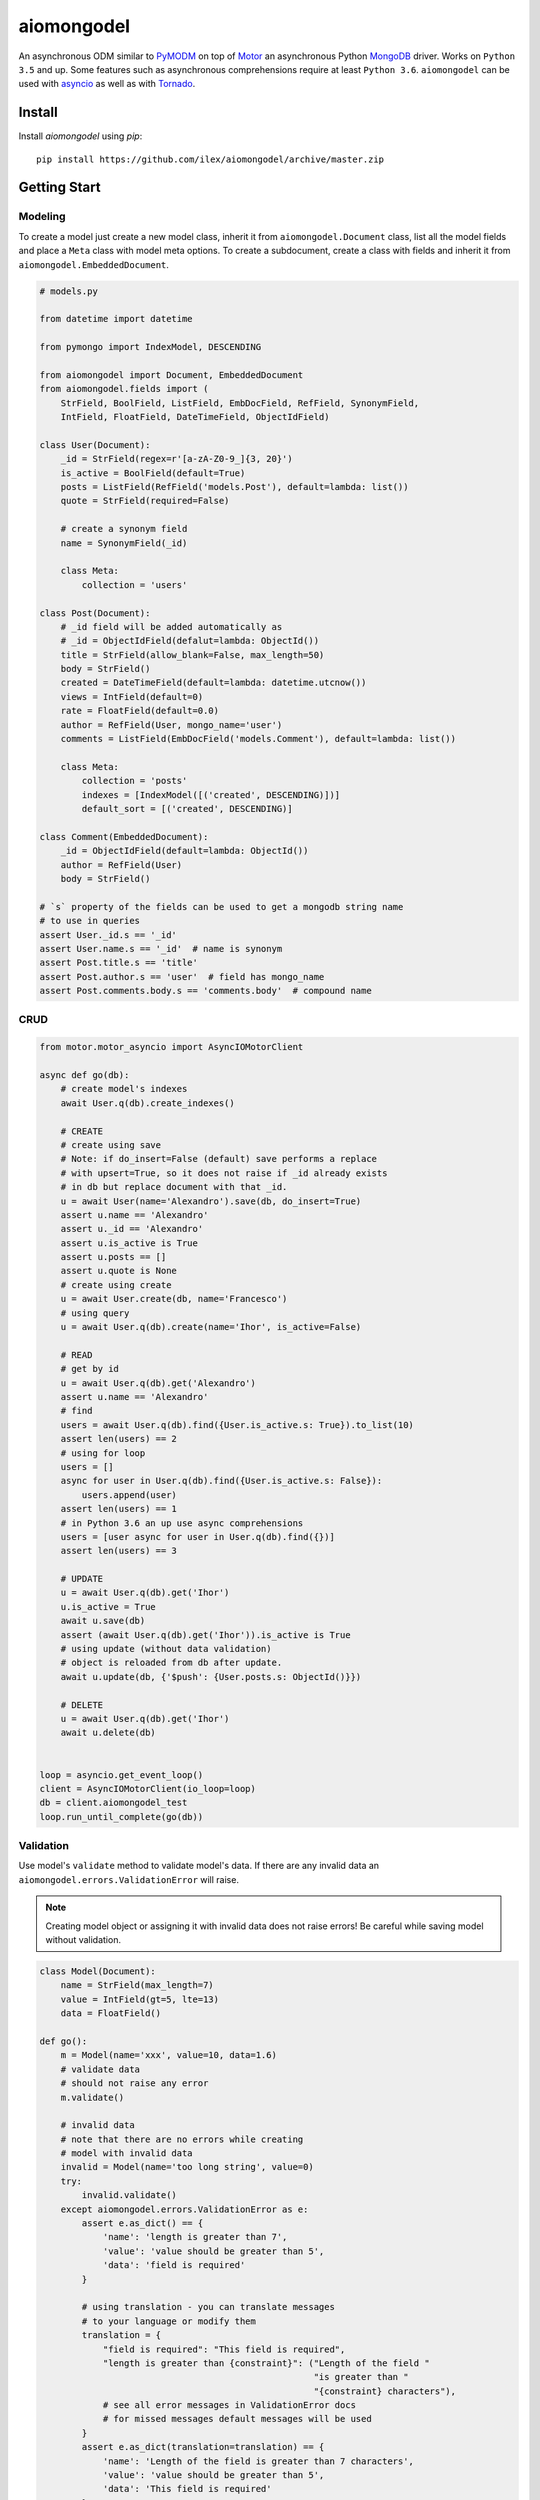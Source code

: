 ===========
aiomongodel
===========

An asynchronous ODM similar to `PyMODM`_ on top of `Motor`_ an asynchronous 
Python `MongoDB`_ driver. Works on ``Python 3.5`` and up. Some features
such as asynchronous comprehensions require at least ``Python 3.6``. ``aiomongodel``
can be used with `asyncio`_ as well as with `Tornado`_.

.. _PyMODM: http://pymodm.readthedocs.io/en/stable
.. _Motor: https://pypi.python.org/pypi/motor
.. _MongoDB: https://www.mongodb.com/
.. _asyncio: https://docs.python.org/3/library/asyncio.html
.. _Tornado: https://pypi.python.org/pypi/tornado

Install
=======

Install `aiomongodel` using `pip`::

    pip install https://github.com/ilex/aiomongodel/archive/master.zip

Getting Start
=============

Modeling
--------

To create a model just create a new model class, inherit it from 
``aiomongodel.Document`` class, list all the model fields and place 
a ``Meta`` class with model meta options. To create a subdocument, create
a class with fields and inherit it from ``aiomongodel.EmbeddedDocument``.

.. code-block:: python

    # models.py

    from datetime import datetime

    from pymongo import IndexModel, DESCENDING 

    from aiomongodel import Document, EmbeddedDocument
    from aiomongodel.fields import (
        StrField, BoolField, ListField, EmbDocField, RefField, SynonymField, 
        IntField, FloatField, DateTimeField, ObjectIdField)

    class User(Document):
        _id = StrField(regex=r'[a-zA-Z0-9_]{3, 20}')
        is_active = BoolField(default=True)
        posts = ListField(RefField('models.Post'), default=lambda: list())
        quote = StrField(required=False)

        # create a synonym field
        name = SynonymField(_id)

        class Meta:
            collection = 'users'

    class Post(Document):
        # _id field will be added automatically as 
        # _id = ObjectIdField(defalut=lambda: ObjectId())
        title = StrField(allow_blank=False, max_length=50)
        body = StrField()
        created = DateTimeField(default=lambda: datetime.utcnow())
        views = IntField(default=0)
        rate = FloatField(default=0.0)
        author = RefField(User, mongo_name='user')
        comments = ListField(EmbDocField('models.Comment'), default=lambda: list())

        class Meta:
            collection = 'posts'
            indexes = [IndexModel([('created', DESCENDING)])]
            default_sort = [('created', DESCENDING)]

    class Comment(EmbeddedDocument):
        _id = ObjectIdField(default=lambda: ObjectId())
        author = RefField(User)
        body = StrField()

    # `s` property of the fields can be used to get a mongodb string name
    # to use in queries
    assert User._id.s == '_id'
    assert User.name.s == '_id'  # name is synonym
    assert Post.title.s == 'title'
    assert Post.author.s == 'user'  # field has mongo_name
    assert Post.comments.body.s == 'comments.body'  # compound name

CRUD
----

.. code-block:: python

    from motor.motor_asyncio import AsyncIOMotorClient
    
    async def go(db):
        # create model's indexes 
        await User.q(db).create_indexes()

        # CREATE
        # create using save
        # Note: if do_insert=False (default) save performs a replace
        # with upsert=True, so it does not raise if _id already exists
        # in db but replace document with that _id.
        u = await User(name='Alexandro').save(db, do_insert=True)
        assert u.name == 'Alexandro'
        assert u._id == 'Alexandro'
        assert u.is_active is True
        assert u.posts == []
        assert u.quote is None
        # create using create
        u = await User.create(db, name='Francesco')
        # using query
        u = await User.q(db).create(name='Ihor', is_active=False)

        # READ
        # get by id
        u = await User.q(db).get('Alexandro')
        assert u.name == 'Alexandro'
        # find
        users = await User.q(db).find({User.is_active.s: True}).to_list(10)
        assert len(users) == 2
        # using for loop
        users = []
        async for user in User.q(db).find({User.is_active.s: False}):
            users.append(user)
        assert len(users) == 1
        # in Python 3.6 an up use async comprehensions
        users = [user async for user in User.q(db).find({})]
        assert len(users) == 3

        # UPDATE
        u = await User.q(db).get('Ihor')
        u.is_active = True
        await u.save(db)
        assert (await User.q(db).get('Ihor')).is_active is True
        # using update (without data validation)
        # object is reloaded from db after update.
        await u.update(db, {'$push': {User.posts.s: ObjectId()}})

        # DELETE
        u = await User.q(db).get('Ihor')
        await u.delete(db)


    loop = asyncio.get_event_loop()
    client = AsyncIOMotorClient(io_loop=loop)
    db = client.aiomongodel_test
    loop.run_until_complete(go(db))

Validation
----------
Use model's ``validate`` method to validate model's data. If
there are any invalid data an ``aiomongodel.errors.ValidationError``
will raise.

.. note:: 

    Creating model object or assigning it with invalid data does
    not raise errors! Be careful while saving model without validation.

.. code-block:: python

    class Model(Document):
        name = StrField(max_length=7)
        value = IntField(gt=5, lte=13)
        data = FloatField()

    def go():
        m = Model(name='xxx', value=10, data=1.6)
        # validate data
        # should not raise any error
        m.validate()

        # invalid data
        # note that there are no errors while creating
        # model with invalid data
        invalid = Model(name='too long string', value=0)
        try:
            invalid.validate()
        except aiomongodel.errors.ValidationError as e:
            assert e.as_dict() == {
                'name': 'length is greater than 7',
                'value': 'value should be greater than 5',
                'data': 'field is required'
            }
            
            # using translation - you can translate messages
            # to your language or modify them
            translation = {
                "field is required": "This field is required",
                "length is greater than {constraint}": ("Length of the field "
                                                        "is greater than "
                                                        "{constraint} characters"),
                # see all error messages in ValidationError docs
                # for missed messages default messages will be used
            }
            assert e.as_dict(translation=translation) == {
                'name': 'Length of the field is greater than 7 characters',
                'value': 'value should be greater than 5',
                'data': 'This field is required'
            }
 

Querying
--------

.. code-block:: python

    async def go(db):
        # find returns a cursor 
        cursor = User.q(db).find({}, {'_id': 1}).skip(1).limit(2)
        async for user in cursor:
            print(user.name)
            assert user.is_active is None  # we used projection

        # find one
        user = await User.q(db).find_one({User.name.s: 'Alexandro'})
        assert user.name == 'Alexandro'

        # update
        await User.q(db).update_many(
            {User.is_active.s: True},
            {'$set': {User.is_active.s: False}})

        # delete 
        await User.q(db).delete_many({})

Models Inheritance
------------------

A hierarchy of models can be built by inheriting one model from another.
A ``aiomongodel.Document`` class should be somewhere in hierarchy for model
adn ``aiomongodel.EmbeddedDocument`` for subdocuments. 
Note that fields are inherited but meta options are not. 

.. code-block:: python
    
    class Mixin:
        value = IntField()

    class Parent(Document):
        name = StrField()

    class Child(Mixin, Parent):
        # also has value and name fields
        rate = FloatField()

    class OtherChild(Child):
        # also has rate and name fields
        value = FloatField() # overwrite value field from Mixin

    class SubDoc(Mixin, EmbeddedDocument):
        # has value field
        pass

Models Inheritance With Same Collection
---------------------------------------

.. code-block:: python

    class Mixin:
        is_active = BoolField(default=True)

    class User(Mixin, Document):
        _id = StrField() 
        role = StrField()
        name = SynonymField(_id)

        class Meta:
            collection = 'users'
        
        @classmethod
        def from_mongo(cls, data):
            # create appropriate model when loading from db
            if data['role'] == 'customer':
                return super(User, Customer).from_mongo(data)
            if data['role'] == 'admin':
                return super(User, Admin).from_mongo(data)

    class Customer(User):
        role = StrField(default='customer', choices=['customer'])  # overwrite role field
        address = StrField()

        class Meta:
            collection = 'users'
            default_query = {User.role.s: 'customer'}

    class Admin(User):
        role = StrField(default='admin', choices=['admin'])  # overwrite role field
        rights = ListField(StrField(), default=lambda: list())

        class Meta:
            collection = 'users'
            default_query = {User.role.s: 'admin'}


License
=======

The library is licensed under MIT License.
